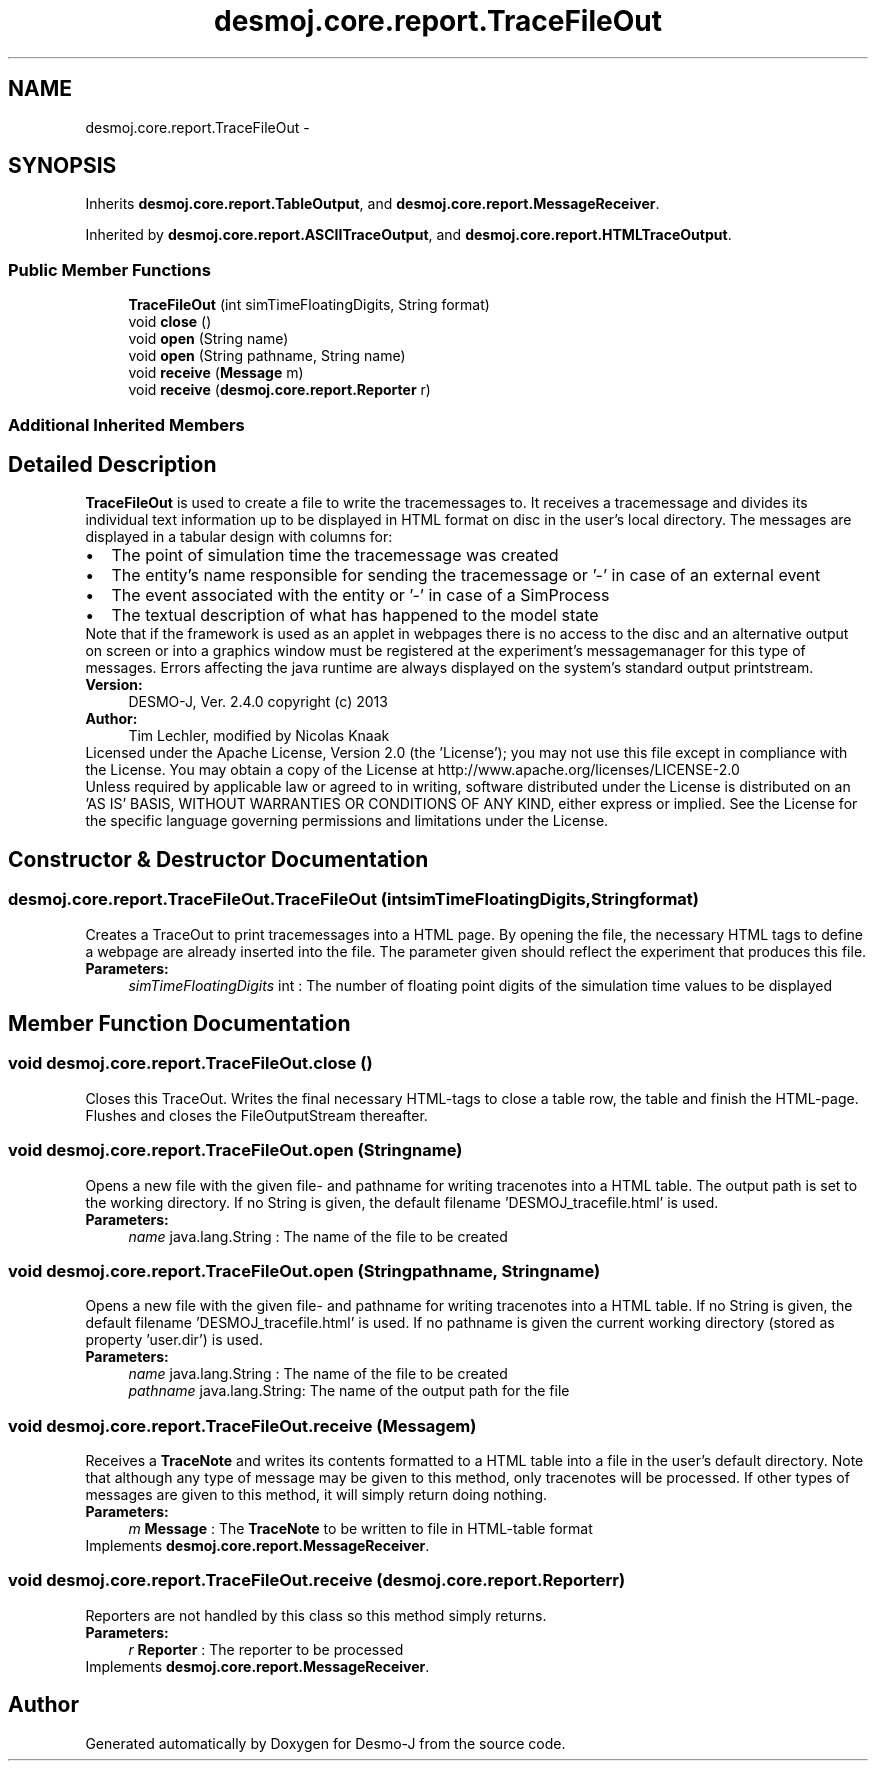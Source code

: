 .TH "desmoj.core.report.TraceFileOut" 3 "Wed Dec 4 2013" "Version 1.0" "Desmo-J" \" -*- nroff -*-
.ad l
.nh
.SH NAME
desmoj.core.report.TraceFileOut \- 
.SH SYNOPSIS
.br
.PP
.PP
Inherits \fBdesmoj\&.core\&.report\&.TableOutput\fP, and \fBdesmoj\&.core\&.report\&.MessageReceiver\fP\&.
.PP
Inherited by \fBdesmoj\&.core\&.report\&.ASCIITraceOutput\fP, and \fBdesmoj\&.core\&.report\&.HTMLTraceOutput\fP\&.
.SS "Public Member Functions"

.in +1c
.ti -1c
.RI "\fBTraceFileOut\fP (int simTimeFloatingDigits, String format)"
.br
.ti -1c
.RI "void \fBclose\fP ()"
.br
.ti -1c
.RI "void \fBopen\fP (String name)"
.br
.ti -1c
.RI "void \fBopen\fP (String pathname, String name)"
.br
.ti -1c
.RI "void \fBreceive\fP (\fBMessage\fP m)"
.br
.ti -1c
.RI "void \fBreceive\fP (\fBdesmoj\&.core\&.report\&.Reporter\fP r)"
.br
.in -1c
.SS "Additional Inherited Members"
.SH "Detailed Description"
.PP 
\fBTraceFileOut\fP is used to create a file to write the tracemessages to\&. It receives a tracemessage and divides its individual text information up to be displayed in HTML format on disc in the user's local directory\&. The messages are displayed in a tabular design with columns for: 
.PD 0

.IP "\(bu" 2
The point of simulation time the tracemessage was created 
.IP "\(bu" 2
The entity's name responsible for sending the tracemessage or '-' in case of an external event 
.IP "\(bu" 2
The event associated with the entity or '-' in case of a SimProcess  
.IP "\(bu" 2
The textual description of what has happened to the model state 
.PP
Note that if the framework is used as an applet in webpages there is no access to the disc and an alternative output on screen or into a graphics window must be registered at the experiment's messagemanager for this type of messages\&. Errors affecting the java runtime are always displayed on the system's standard output printstream\&.
.PP
\fBVersion:\fP
.RS 4
DESMO-J, Ver\&. 2\&.4\&.0 copyright (c) 2013 
.RE
.PP
\fBAuthor:\fP
.RS 4
Tim Lechler, modified by Nicolas Knaak
.RE
.PP
Licensed under the Apache License, Version 2\&.0 (the 'License'); you may not use this file except in compliance with the License\&. You may obtain a copy of the License at http://www.apache.org/licenses/LICENSE-2.0
.PP
Unless required by applicable law or agreed to in writing, software distributed under the License is distributed on an 'AS IS' BASIS, WITHOUT WARRANTIES OR CONDITIONS OF ANY KIND, either express or implied\&. See the License for the specific language governing permissions and limitations under the License\&. 
.SH "Constructor & Destructor Documentation"
.PP 
.SS "desmoj\&.core\&.report\&.TraceFileOut\&.TraceFileOut (intsimTimeFloatingDigits, Stringformat)"
Creates a TraceOut to print tracemessages into a HTML page\&. By opening the file, the necessary HTML tags to define a webpage are already inserted into the file\&. The parameter given should reflect the experiment that produces this file\&.
.PP
\fBParameters:\fP
.RS 4
\fIsimTimeFloatingDigits\fP int : The number of floating point digits of the simulation time values to be displayed 
.RE
.PP

.SH "Member Function Documentation"
.PP 
.SS "void desmoj\&.core\&.report\&.TraceFileOut\&.close ()"
Closes this TraceOut\&. Writes the final necessary HTML-tags to close a table row, the table and finish the HTML-page\&. Flushes and closes the FileOutputStream thereafter\&. 
.SS "void desmoj\&.core\&.report\&.TraceFileOut\&.open (Stringname)"
Opens a new file with the given file- and pathname for writing tracenotes into a HTML table\&. The output path is set to the working directory\&. If no String is given, the default filename 'DESMOJ_tracefile\&.html' is used\&.
.PP
\fBParameters:\fP
.RS 4
\fIname\fP java\&.lang\&.String : The name of the file to be created 
.RE
.PP

.SS "void desmoj\&.core\&.report\&.TraceFileOut\&.open (Stringpathname, Stringname)"
Opens a new file with the given file- and pathname for writing tracenotes into a HTML table\&. If no String is given, the default filename 'DESMOJ_tracefile\&.html' is used\&. If no pathname is given the current working directory (stored as property 'user\&.dir') is used\&.
.PP
\fBParameters:\fP
.RS 4
\fIname\fP java\&.lang\&.String : The name of the file to be created 
.br
\fIpathname\fP java\&.lang\&.String: The name of the output path for the file 
.RE
.PP

.SS "void desmoj\&.core\&.report\&.TraceFileOut\&.receive (\fBMessage\fPm)"
Receives a \fBTraceNote\fP and writes its contents formatted to a HTML table into a file in the user's default directory\&. Note that although any type of message may be given to this method, only tracenotes will be processed\&. If other types of messages are given to this method, it will simply return doing nothing\&.
.PP
\fBParameters:\fP
.RS 4
\fIm\fP \fBMessage\fP : The \fBTraceNote\fP to be written to file in HTML-table format 
.RE
.PP

.PP
Implements \fBdesmoj\&.core\&.report\&.MessageReceiver\fP\&.
.SS "void desmoj\&.core\&.report\&.TraceFileOut\&.receive (\fBdesmoj\&.core\&.report\&.Reporter\fPr)"
Reporters are not handled by this class so this method simply returns\&.
.PP
\fBParameters:\fP
.RS 4
\fIr\fP \fBReporter\fP : The reporter to be processed 
.RE
.PP

.PP
Implements \fBdesmoj\&.core\&.report\&.MessageReceiver\fP\&.

.SH "Author"
.PP 
Generated automatically by Doxygen for Desmo-J from the source code\&.
